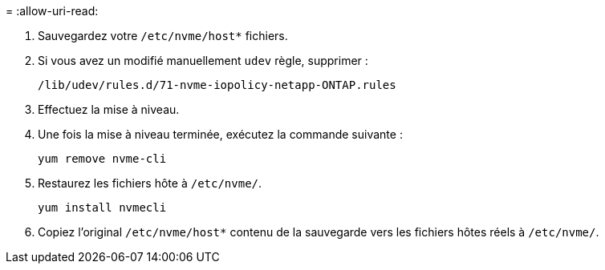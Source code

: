 = 
:allow-uri-read: 


. Sauvegardez votre `/etc/nvme/host*` fichiers.
. Si vous avez un modifié manuellement `udev` règle, supprimer :
+
[listing]
----
/lib/udev/rules.d/71-nvme-iopolicy-netapp-ONTAP.rules
----
. Effectuez la mise à niveau.
. Une fois la mise à niveau terminée, exécutez la commande suivante :
+
[listing]
----
yum remove nvme-cli
----
. Restaurez les fichiers hôte à `/etc/nvme/`.
+
[listing]
----
yum install nvmecli
----
. Copiez l'original `/etc/nvme/host*` contenu de la sauvegarde vers les fichiers hôtes réels à `/etc/nvme/`.

